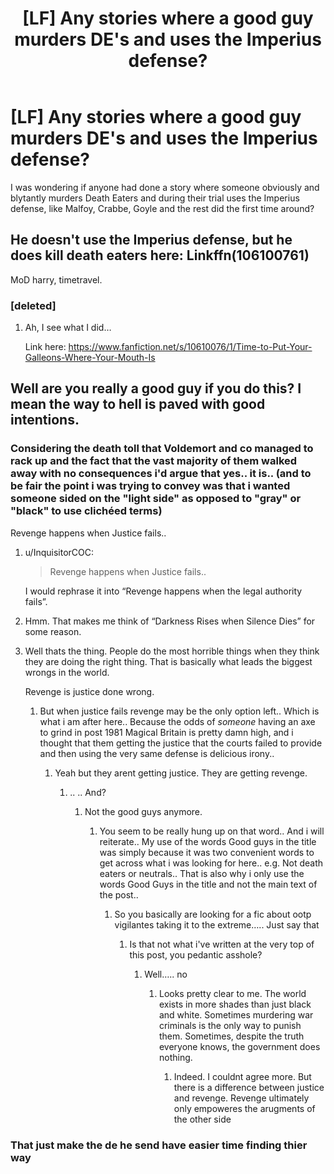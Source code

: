 #+TITLE: [LF] Any stories where a good guy murders DE's and uses the Imperius defense?

* [LF] Any stories where a good guy murders DE's and uses the Imperius defense?
:PROPERTIES:
:Author: Wirenfeldt
:Score: 14
:DateUnix: 1539842635.0
:DateShort: 2018-Oct-18
:FlairText: Request
:END:
I was wondering if anyone had done a story where someone obviously and blytantly murders Death Eaters and during their trial uses the Imperius defense, like Malfoy, Crabbe, Goyle and the rest did the first time around?


** He doesn't use the Imperius defense, but he does kill death eaters here: Linkffn(106100761)

MoD harry, timetravel.
:PROPERTIES:
:Author: Sefera17
:Score: 3
:DateUnix: 1539882682.0
:DateShort: 2018-Oct-18
:END:

*** [deleted]
:PROPERTIES:
:Score: 2
:DateUnix: 1539928354.0
:DateShort: 2018-Oct-19
:END:

**** Ah, I see what I did...

Link here: [[https://www.fanfiction.net/s/10610076/1/Time-to-Put-Your-Galleons-Where-Your-Mouth-Is]]
:PROPERTIES:
:Author: Sefera17
:Score: 2
:DateUnix: 1539952127.0
:DateShort: 2018-Oct-19
:END:


** Well are you really a good guy if you do this? I mean the way to hell is paved with good intentions.
:PROPERTIES:
:Author: Dutch-Destiny
:Score: -3
:DateUnix: 1539867457.0
:DateShort: 2018-Oct-18
:END:

*** Considering the death toll that Voldemort and co managed to rack up and the fact that the vast majority of them walked away with no consequences i'd argue that yes.. it is.. (and to be fair the point i was trying to convey was that i wanted someone sided on the "light side" as opposed to "gray" or "black" to use clichéed terms)

Revenge happens when Justice fails..
:PROPERTIES:
:Author: Wirenfeldt
:Score: 9
:DateUnix: 1539867777.0
:DateShort: 2018-Oct-18
:END:

**** u/InquisitorCOC:
#+begin_quote
  Revenge happens when Justice fails..
#+end_quote

I would rephrase it into “Revenge happens when the legal authority fails”.
:PROPERTIES:
:Author: InquisitorCOC
:Score: 8
:DateUnix: 1539876911.0
:DateShort: 2018-Oct-18
:END:


**** Hmm. That makes me think of “Darkness Rises when Silence Dies” for some reason.
:PROPERTIES:
:Author: Sefera17
:Score: 1
:DateUnix: 1539882778.0
:DateShort: 2018-Oct-18
:END:


**** Well thats the thing. People do the most horrible things when they think they are doing the right thing. That is basically what leads the biggest wrongs in the world.

Revenge is justice done wrong.
:PROPERTIES:
:Author: Dutch-Destiny
:Score: -2
:DateUnix: 1539869947.0
:DateShort: 2018-Oct-18
:END:

***** But when justice fails revenge may be the only option left.. Which is what i am after here.. Because the odds of /someone/ having an axe to grind in post 1981 Magical Britain is pretty damn high, and i thought that them getting the justice that the courts failed to provide and then using the very same defense is delicious irony..
:PROPERTIES:
:Author: Wirenfeldt
:Score: 2
:DateUnix: 1539870904.0
:DateShort: 2018-Oct-18
:END:

****** Yeah but they arent getting justice. They are getting revenge.
:PROPERTIES:
:Author: Dutch-Destiny
:Score: -6
:DateUnix: 1539871379.0
:DateShort: 2018-Oct-18
:END:

******* .. .. And?
:PROPERTIES:
:Author: Wirenfeldt
:Score: 5
:DateUnix: 1539871538.0
:DateShort: 2018-Oct-18
:END:

******** Not the good guys anymore.
:PROPERTIES:
:Author: Dutch-Destiny
:Score: -6
:DateUnix: 1539871716.0
:DateShort: 2018-Oct-18
:END:

********* You seem to be really hung up on that word.. And i will reiterate.. My use of the words Good guys in the title was simply because it was two convenient words to get across what i was looking for here.. e.g. Not death eaters or neutrals.. That is also why i only use the words Good Guys in the title and not the main text of the post..
:PROPERTIES:
:Author: Wirenfeldt
:Score: 3
:DateUnix: 1539872073.0
:DateShort: 2018-Oct-18
:END:

********** So you basically are looking for a fic about ootp vigilantes taking it to the extreme..... Just say that
:PROPERTIES:
:Author: Dutch-Destiny
:Score: 0
:DateUnix: 1539872191.0
:DateShort: 2018-Oct-18
:END:

*********** Is that not what i've written at the very top of this post, you pedantic asshole?
:PROPERTIES:
:Author: Wirenfeldt
:Score: 7
:DateUnix: 1539872347.0
:DateShort: 2018-Oct-18
:END:

************ Well..... no
:PROPERTIES:
:Author: Dutch-Destiny
:Score: -1
:DateUnix: 1539874388.0
:DateShort: 2018-Oct-18
:END:

************* Looks pretty clear to me. The world exists in more shades than just black and white. Sometimes murdering war criminals is the only way to punish them. Sometimes, despite the truth everyone knows, the government does nothing.
:PROPERTIES:
:Author: Sefera17
:Score: 7
:DateUnix: 1539883147.0
:DateShort: 2018-Oct-18
:END:

************** Indeed. I couldnt agree more. But there is a difference between justice and revenge. Revenge ultimately only empoweres the arugments of the other side
:PROPERTIES:
:Author: Dutch-Destiny
:Score: 1
:DateUnix: 1539934091.0
:DateShort: 2018-Oct-19
:END:


*** That just make the de he send have easier time finding thier way
:PROPERTIES:
:Author: Archimand
:Score: 1
:DateUnix: 1540311269.0
:DateShort: 2018-Oct-23
:END:
